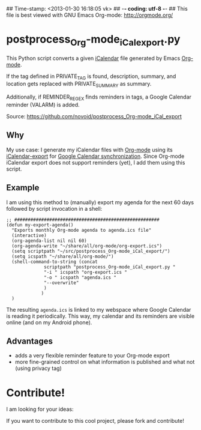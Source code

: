 ## Time-stamp: <2013-01-30 16:18:05 vk>
## -*- coding: utf-8 -*-
## This file is best viewed with GNU Emacs Org-mode: http://orgmode.org/

* postprocess_Org-mode_iCal_export.py

This Python script converts a given [[https://en.wikipedia.org/wiki/ICalendar][iCalendar]] file generated by Emacs
[[http://orgmode.org][Org-mode]].  

If the tag defined in PRIVATE_TAG is found, description, summary, and
location gets replaced with PRIVATE_SUMMARY as summary.

Additionally, if REMINDER_REGEX finds reminders in tags, a Google
Calendar reminder (VALARM) is added.

Source: https://github.com/novoid/postprocess_Org-mode_iCal_export

** Why

My use case: I generate my iCalendar files with [[http://orgmode.org][Org-mode]] using its
[[http://orgmode.org/manual/iCalendar-export.html][iCalendar-export]] for [[http://orgmode.org/worg/org-tutorials/org-google-sync.html][Google Calendar synchronization]]. Since Org-mode
iCalendar export does not support reminders (yet), I add them using
this script.

** Example

I am using this method to (manually) export my agenda for the next 60
days followed by script invocation in a shell:

: ;; ######################################################
: (defun my-export-agenda()
:   "Exports monthly Org-mode agenda to agenda.ics file"
:   (interactive)
:   (org-agenda-list nil nil 60)
:   (org-agenda-write "~/share/all/org-mode/org-export.ics")
:   (setq scriptpath "~/src/postprocess_Org-mode_iCal_export/")
:   (setq icspath "~/share/all/org-mode/")
:   (shell-command-to-string (concat 
: 			    scriptpath "postprocess_Org-mode_iCal_export.py "
: 			    "-i " icspath "org-export.ics "
: 			    "-o " icspath "agenda.ics "
: 			    "--overwrite"
: 			    )
: 			   )
:   )

The resulting ~agenda.ics~ is linked to my webspace where Google
Calendar is reading it periodically. This way, my calendar and its
reminders are visible online (and on my Android phone).

** Advantages

- adds a very flexible reminder feature to your Org-mode export
- more fine-grained control on what information is published and what
  not (using privacy tag)

* Contribute!

I am looking for your ideas:

If you want to contribute to this cool project, please fork and
contribute!


* Local Variables                                                  :noexport:
# Local Variables:
# mode: auto-fill
# mode: flyspell
# eval: (ispell-change-dictionary "en_US")
# End:
